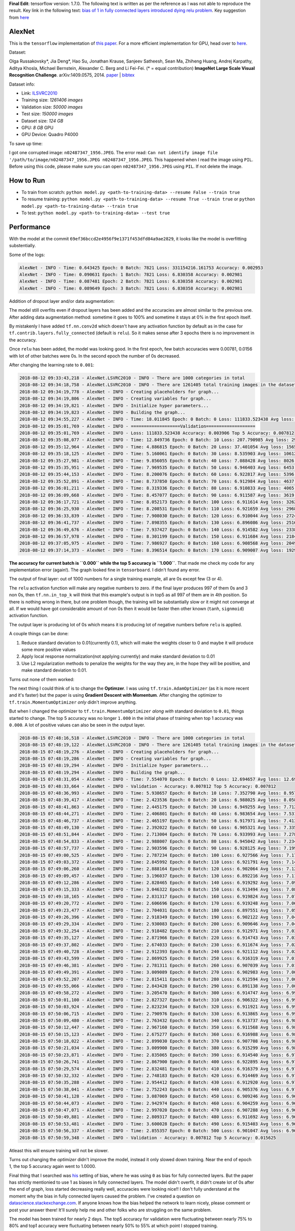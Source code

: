 **Final Edit**: tensorflow version: 1.7.0. The following text is written as per the reference as I was not able to reproduce the result. Key link in the following text: `bias of 1 in fully connected layers introduced dying relu problem <https://datascience.stackexchange.com/questions/37314/bias-of-1-in-fully-connected-layers-introduced-dying-relu-problem>`_. Key suggestion from `here <https://github.com/dontfollowmeimcrazy/imagenet/blob/master/tf/models/alexnet.py>`_

AlexNet
=======

This is the ``tensorflow`` implementation of `this paper <https://papers.nips.cc/paper/4824-imagenet-classification-with-deep-convolutional-neural-networks.pdf>`_. For a more efficient implementation for GPU, head over to `here <http://code.google.com/p/cuda-convnet/>`_.

Dataset:

Olga Russakovsky*, Jia Deng*, Hao Su, Jonathan Krause, Sanjeev Satheesh, Sean Ma, Zhiheng Huang, Andrej Karpathy, Aditya Khosla, Michael Bernstein, Alexander C. Berg and Li Fei-Fei. (* = equal contribution) **ImageNet Large Scale Visual Recognition Challenge**. arXiv:1409.0575, 2014. `paper <http://arxiv.org/abs/1409.0575>`_ | `bibtex <http://ai.stanford.edu/~olga/bibtex/ILSVRCarxiv14.bib>`_

Dataset info:

- Link: `ILSVRC2010 <http://www.image-net.org/challenges/LSVRC/2010/download-all-nonpub>`_
- Training size: *1261406 images*
- Validation size: *50000 images*
- Test size: *150000 images*
- Dataset size: *124 GB*
- GPU: *8 GB* GPU
- GPU Device: Quadro P4000

To save up time:

I got one corrupted image: ``n02487347_1956.JPEG``. The error read: ``Can not identify image file '/path/to/image/n02487347_1956.JPEG n02487347_1956.JPEG``. This happened when I read the image using ``PIL``. Before using this code, please make sure you can open ``n02487347_1956.JPEG`` using ``PIL``. If not delete the image.

How to Run
==========

- To train from scratch: ``python model.py <path-to-training-data> --resume False --train true``
- To resume training: ``python model.py <path-to-training-data> --resume True --train true`` or ``python model.py <path-to-training-data> --train true``
- To test: ``python model.py <path-to-training-data> --test true``

Performance
===========

With the model at the commit ``69ef36bccd2e4956f9e1371f453dfd84a9ae2829``, it looks like the model is overfitting substentially.

Some of the logs:

.. code::

    AlexNet - INFO - Time: 0.643425 Epoch: 0 Batch: 7821 Loss: 331154216.161753 Accuracy: 0.002953
    AlexNet - INFO - Time: 0.090631 Epoch: 1 Batch: 7821 Loss: 6.830358 Accuracy: 0.002981
    AlexNet - INFO - Time: 0.087481 Epoch: 2 Batch: 7821 Loss: 6.830358 Accuracy: 0.002981
    AlexNet - INFO - Time: 0.089649 Epoch: 3 Batch: 7821 Loss: 6.830358 Accuracy: 0.002981

Addition of dropout layer and/or data augmentation:

The model still overfits even if dropout layers has been added and the accuracies are almost similar to the previous one. After adding data augmentation method: sometime it goes to 100% and sometime it stays at 0% in the first epoch itself.

By mistakenly I have added ``tf.nn.conv2d`` which doesn't have any activation function by default as in the case for ``tf.contrib.layers.fully_connected`` (default is ``relu``). So it makes sense after 3 epochs there is no improvement in the accuracy.

Once ``relu`` has been added, the model was looking good. In the first epoch, few batch accuracies were 0.00781, 0.0156 with lot of other batches were 0s. In the second epoch the number of 0s decreased.

After changing the learning rate to ``0.001``:

.. code::

    2018-08-12 09:33:43,218 - AlexNet.LSVRC2010 - INFO - There are 1000 categories in total
    2018-08-12 09:34:18,758 - AlexNet.LSVRC2010 - INFO - There are 1261405 total training images in the dataset
    2018-08-12 09:34:19,778 - AlexNet - INFO - Creating placeholders for graph...
    2018-08-12 09:34:19,806 - AlexNet - INFO - Creating variables for graph...
    2018-08-12 09:34:19,821 - AlexNet - INFO - Initialize hyper parameters...
    2018-08-12 09:34:19,823 - AlexNet - INFO - Building the graph...
    2018-08-12 09:34:55,227 - AlexNet - INFO - Time: 18.011845 Epoch: 0 Batch: 0 Loss: 111833.523438 Avg loss: 111833.523438 Accuracy: 0.000000 Avg Accuracy: 0.000000 Top 5 Accuracy: 0.003906
    2018-08-12 09:35:01,769 - AlexNet - INFO - ===================Validation===================
    2018-08-12 09:35:01,769 - AlexNet - INFO - Loss: 111833.523438 Accuracy: 0.003906 Top 5 Accuracy: 0.007812
    2018-08-12 09:35:08,077 - AlexNet - INFO - Time: 12.849736 Epoch: 0 Batch: 10 Loss: 207.790985 Avg loss: 29811.891185 Accuracy: 0.003906 Avg Accuracy: 0.001420 Top 5 Accuracy: 0.011719
    2018-08-12 09:35:12,964 - AlexNet - INFO - Time: 4.886815 Epoch: 0 Batch: 20 Loss: 37.401054 Avg loss: 15659.049957 Accuracy: 0.000000 Avg Accuracy: 0.000930 Top 5 Accuracy: 0.000000
    2018-08-12 09:35:18,125 - AlexNet - INFO - Time: 5.160061 Epoch: 0 Batch: 30 Loss: 8.535903 Avg loss: 10612.695999 Accuracy: 0.003906 Avg Accuracy: 0.001134 Top 5 Accuracy: 0.011719
    2018-08-12 09:35:27,981 - AlexNet - INFO - Time: 9.856055 Epoch: 0 Batch: 40 Loss: 7.088428 Avg loss: 8026.056906 Accuracy: 0.000000 Avg Accuracy: 0.001048 Top 5 Accuracy: 0.035156
    2018-08-12 09:35:35,951 - AlexNet - INFO - Time: 7.969535 Epoch: 0 Batch: 50 Loss: 6.946403 Avg loss: 6453.687260 Accuracy: 0.000000 Avg Accuracy: 0.000996 Top 5 Accuracy: 0.785156
    2018-08-12 09:35:44,153 - AlexNet - INFO - Time: 8.200076 Epoch: 0 Batch: 60 Loss: 6.922817 Avg loss: 5396.842000 Accuracy: 0.000000 Avg Accuracy: 0.001153 Top 5 Accuracy: 0.960938
    2018-08-12 09:35:52,891 - AlexNet - INFO - Time: 8.737850 Epoch: 0 Batch: 70 Loss: 6.912984 Avg loss: 4637.697923 Accuracy: 0.000000 Avg Accuracy: 0.001045 Top 5 Accuracy: 0.988281
    2018-08-12 09:36:01,211 - AlexNet - INFO - Time: 8.319336 Epoch: 0 Batch: 80 Loss: 6.910833 Avg loss: 4065.996093 Accuracy: 0.003906 Avg Accuracy: 0.001061 Top 5 Accuracy: 0.984375
    2018-08-12 09:36:09,668 - AlexNet - INFO - Time: 8.457077 Epoch: 0 Batch: 90 Loss: 6.911587 Avg loss: 3619.943563 Accuracy: 0.000000 Avg Accuracy: 0.000944 Top 5 Accuracy: 0.996094
    2018-08-12 09:36:17,721 - AlexNet - INFO - Time: 8.052173 Epoch: 0 Batch: 100 Loss: 6.911614 Avg loss: 3262.217633 Accuracy: 0.000000 Avg Accuracy: 0.000928 Top 5 Accuracy: 1.000000
    2018-08-12 09:36:25,930 - AlexNet - INFO - Time: 8.208531 Epoch: 0 Batch: 110 Loss: 6.921659 Avg loss: 2968.946785 Accuracy: 0.000000 Avg Accuracy: 0.001056 Top 5 Accuracy: 0.996094
    2018-08-12 09:36:33,839 - AlexNet - INFO - Time: 7.908030 Epoch: 0 Batch: 120 Loss: 6.910044 Avg loss: 2724.150479 Accuracy: 0.000000 Avg Accuracy: 0.001065 Top 5 Accuracy: 0.996094
    2018-08-12 09:36:41,737 - AlexNet - INFO - Time: 7.898355 Epoch: 0 Batch: 130 Loss: 6.896086 Avg loss: 2516.727494 Accuracy: 0.007812 Avg Accuracy: 0.001133 Top 5 Accuracy: 1.000000
    2018-08-12 09:36:49,676 - AlexNet - INFO - Time: 7.937427 Epoch: 0 Batch: 140 Loss: 6.914582 Avg loss: 2338.726179 Accuracy: 0.000000 Avg Accuracy: 0.001108 Top 5 Accuracy: 1.000000
    2018-08-12 09:36:57,978 - AlexNet - INFO - Time: 8.301199 Epoch: 0 Batch: 150 Loss: 6.911684 Avg loss: 2184.301310 Accuracy: 0.000000 Avg Accuracy: 0.001061 Top 5 Accuracy: 1.000000
    2018-08-12 09:37:05,975 - AlexNet - INFO - Time: 7.986927 Epoch: 0 Batch: 160 Loss: 6.908568 Avg loss: 2049.059589 Accuracy: 0.000000 Avg Accuracy: 0.001043 Top 5 Accuracy: 1.000000
    2018-08-12 09:37:14,373 - AlexNet - INFO - Time: 8.396514 Epoch: 0 Batch: 170 Loss: 6.909007 Avg loss: 1929.635595 Accuracy: 0.000000 Avg Accuracy: 0.001051 Top 5 Accuracy: 1.000000

**The accuracy for current batch is ``0.000`` while the top 5 accuracy is ``1.000``**. That made me check my code for any implementation error (again!). The graph looked fine in ``tensorboard``. I didn't found any error.

The output of final layer: out of 1000 numbers for a single training example, all are 0s except few (3 or 4).

The ``relu`` activation function will make any negative numbers to zero. if the final layer produces 997 of them 0s and 3 non 0s, then ``tf.nn.in_top_k`` will think that this example's output is in top5 as all 997 of them are in 4th position. So there is nothing wrong in there, but one problem though, the training will be substantially slow or it might not converge at all. If we would have got considerable amount of non 0s then it would be faster then other known (``tanh``, ``signmoid``) activation function.

The output layer is producing lot of 0s which means it is producing lot of negative numbers before ``relu`` is applied.

A couple things can be done:

1. Reduce standard deviation to 0.01(currently 0.1), which will make the weights closer to 0 and maybe it will produce some more positive values
2. Apply local response normalization(not applying currently) and make standard deviation to 0.01
3. Use L2 regularization methods to penalize the weights for the way they are, in the hope they will be positive, and make standard deviation to 0.01.

Turns out none of them worked:

The next thing I could think of is to change the **Optimzer**. I was using ``tf.train.AdamOptimizer`` (as it is more recent and it's faster) but the paper is using **Gradient Descent with Momentum**. After changing the optimizer to ``tf.train.MomentumOptimizer`` *only* didn't improve anything.

But when I changed the optimizer to ``tf.train.MomentumOptimizer`` *along with* standard deviation to ``0.01``, things started to change. The top 5 accuracy was no longer ``1.000`` in the initial phase of training when top 1 accuracy was ``0.000``. A lot of positive values can also be seen in the output layer.

.. code::

    2018-08-15 07:48:16,518 - AlexNet.LSVRC2010 - INFO - There are 1000 categories in total
    2018-08-15 07:48:19,122 - AlexNet.LSVRC2010 - INFO - There are 1261405 total training images in the dataset
    2018-08-15 07:48:19,276 - AlexNet - INFO - Creating placeholders for graph...
    2018-08-15 07:48:19,286 - AlexNet - INFO - Creating variables for graph...
    2018-08-15 07:48:19,294 - AlexNet - INFO - Initialize hyper parameters...
    2018-08-15 07:48:19,294 - AlexNet - INFO - Building the graph...
    2018-08-15 07:48:31,054 - AlexNet - INFO - Time: 7.554070 Epoch: 0 Batch: 0 Loss: 12.694657 Avg loss: 12.694657 Accuracy: 0.000000 Avg Accuracy: 0.000000 Top 5 Accuracy: 0.000000
    2018-08-15 07:48:33,664 - AlexNet - INFO - Validation - Accuracy: 0.007812 Top 5 Accuracy: 0.007812
    2018-08-15 07:48:36,993 - AlexNet - INFO - Time: 5.938657 Epoch: 0 Batch: 10 Loss: 7.352790 Avg loss: 8.957169 Accuracy: 0.000000 Avg Accuracy: 0.003551 Top 5 Accuracy: 0.000000
    2018-08-15 07:48:39,417 - AlexNet - INFO - Time: 2.423536 Epoch: 0 Batch: 20 Loss: 6.988025 Avg loss: 8.058247 Accuracy: 0.000000 Avg Accuracy: 0.001860 Top 5 Accuracy: 0.000000
    2018-08-15 07:48:41,863 - AlexNet - INFO - Time: 2.445175 Epoch: 0 Batch: 30 Loss: 6.949255 Avg loss: 7.712968 Accuracy: 0.000000 Avg Accuracy: 0.001764 Top 5 Accuracy: 0.000000
    2018-08-15 07:48:44,271 - AlexNet - INFO - Time: 2.406801 Epoch: 0 Batch: 40 Loss: 6.983654 Avg loss: 7.531209 Accuracy: 0.000000 Avg Accuracy: 0.001715 Top 5 Accuracy: 0.000000
    2018-08-15 07:48:46,737 - AlexNet - INFO - Time: 2.465197 Epoch: 0 Batch: 50 Loss: 6.917971 Avg loss: 7.413875 Accuracy: 0.000000 Avg Accuracy: 0.001838 Top 5 Accuracy: 0.000000
    2018-08-15 07:48:49,130 - AlexNet - INFO - Time: 2.392022 Epoch: 0 Batch: 60 Loss: 6.905321 Avg loss: 7.335342 Accuracy: 0.000000 Avg Accuracy: 0.001665 Top 5 Accuracy: 0.007812
    2018-08-15 07:48:51,844 - AlexNet - INFO - Time: 2.713004 Epoch: 0 Batch: 70 Loss: 6.933993 Avg loss: 7.278179 Accuracy: 0.000000 Avg Accuracy: 0.001430 Top 5 Accuracy: 0.000000
    2018-08-15 07:48:54,833 - AlexNet - INFO - Time: 2.988007 Epoch: 0 Batch: 80 Loss: 6.945042 Avg loss: 7.234285 Accuracy: 0.000000 Avg Accuracy: 0.001640 Top 5 Accuracy: 0.000000
    2018-08-15 07:48:57,737 - AlexNet - INFO - Time: 2.903596 Epoch: 0 Batch: 90 Loss: 6.928125 Avg loss: 7.199531 Accuracy: 0.000000 Avg Accuracy: 0.001717 Top 5 Accuracy: 0.000000
    2018-08-15 07:49:00,525 - AlexNet - INFO - Time: 2.787234 Epoch: 0 Batch: 100 Loss: 6.927566 Avg loss: 7.171717 Accuracy: 0.000000 Avg Accuracy: 0.001702 Top 5 Accuracy: 0.000000
    2018-08-15 07:49:03,372 - AlexNet - INFO - Time: 2.845992 Epoch: 0 Batch: 110 Loss: 6.921791 Avg loss: 7.148882 Accuracy: 0.000000 Avg Accuracy: 0.001548 Top 5 Accuracy: 0.000000
    2018-08-15 07:49:06,260 - AlexNet - INFO - Time: 2.888164 Epoch: 0 Batch: 120 Loss: 6.902064 Avg loss: 7.129549 Accuracy: 0.000000 Avg Accuracy: 0.001550 Top 5 Accuracy: 0.023438
    2018-08-15 07:49:09,457 - AlexNet - INFO - Time: 3.196037 Epoch: 0 Batch: 130 Loss: 6.892216 Avg loss: 7.112829 Accuracy: 0.000000 Avg Accuracy: 0.001610 Top 5 Accuracy: 0.023438
    2018-08-15 07:49:12,286 - AlexNet - INFO - Time: 2.828465 Epoch: 0 Batch: 140 Loss: 6.919292 Avg loss: 7.098849 Accuracy: 0.007812 Avg Accuracy: 0.001662 Top 5 Accuracy: 0.007812
    2018-08-15 07:49:15,333 - AlexNet - INFO - Time: 3.046322 Epoch: 0 Batch: 150 Loss: 6.913494 Avg loss: 7.086305 Accuracy: 0.000000 Avg Accuracy: 0.001604 Top 5 Accuracy: 0.000000
    2018-08-15 07:49:18,165 - AlexNet - INFO - Time: 2.831317 Epoch: 0 Batch: 160 Loss: 6.919824 Avg loss: 7.075751 Accuracy: 0.000000 Avg Accuracy: 0.001553 Top 5 Accuracy: 0.000000
    2018-08-15 07:49:20,772 - AlexNet - INFO - Time: 2.606696 Epoch: 0 Batch: 170 Loss: 6.919248 Avg loss: 7.066110 Accuracy: 0.000000 Avg Accuracy: 0.001553 Top 5 Accuracy: 0.000000
    2018-08-15 07:49:23,477 - AlexNet - INFO - Time: 2.704031 Epoch: 0 Batch: 180 Loss: 6.897551 Avg loss: 7.057617 Accuracy: 0.007812 Avg Accuracy: 0.001511 Top 5 Accuracy: 0.015625
    2018-08-15 07:49:26,396 - AlexNet - INFO - Time: 2.918349 Epoch: 0 Batch: 190 Loss: 6.902122 Avg loss: 7.049929 Accuracy: 0.000000 Avg Accuracy: 0.001513 Top 5 Accuracy: 0.007812
    2018-08-15 07:49:29,334 - AlexNet - INFO - Time: 2.930083 Epoch: 0 Batch: 200 Loss: 6.909646 Avg loss: 7.043022 Accuracy: 0.007812 Avg Accuracy: 0.001594 Top 5 Accuracy: 0.007812
    2018-08-15 07:49:32,254 - AlexNet - INFO - Time: 2.918482 Epoch: 0 Batch: 210 Loss: 6.912971 Avg loss: 7.036663 Accuracy: 0.000000 Avg Accuracy: 0.001555 Top 5 Accuracy: 0.000000
    2018-08-15 07:49:35,127 - AlexNet - INFO - Time: 2.871966 Epoch: 0 Batch: 220 Loss: 6.914743 Avg loss: 7.030835 Accuracy: 0.000000 Avg Accuracy: 0.001555 Top 5 Accuracy: 0.000000
    2018-08-15 07:49:37,802 - AlexNet - INFO - Time: 2.674033 Epoch: 0 Batch: 230 Loss: 6.911674 Avg loss: 7.025807 Accuracy: 0.000000 Avg Accuracy: 0.001488 Top 5 Accuracy: 0.000000
    2018-08-15 07:49:40,728 - AlexNet - INFO - Time: 2.912393 Epoch: 0 Batch: 240 Loss: 6.921112 Avg loss: 7.021023 Accuracy: 0.000000 Avg Accuracy: 0.001491 Top 5 Accuracy: 0.000000
    2018-08-15 07:49:43,599 - AlexNet - INFO - Time: 2.869925 Epoch: 0 Batch: 250 Loss: 6.916319 Avg loss: 7.016570 Accuracy: 0.000000 Avg Accuracy: 0.001463 Top 5 Accuracy: 0.000000
    2018-08-15 07:49:46,381 - AlexNet - INFO - Time: 2.781311 Epoch: 0 Batch: 260 Loss: 6.907039 Avg loss: 7.012589 Accuracy: 0.007812 Avg Accuracy: 0.001437 Top 5 Accuracy: 0.007812
    2018-08-15 07:49:49,391 - AlexNet - INFO - Time: 3.009089 Epoch: 0 Batch: 270 Loss: 6.902983 Avg loss: 7.008793 Accuracy: 0.000000 Avg Accuracy: 0.001413 Top 5 Accuracy: 0.007812
    2018-08-15 07:49:52,207 - AlexNet - INFO - Time: 2.815411 Epoch: 0 Batch: 280 Loss: 6.912594 Avg loss: 7.005259 Accuracy: 0.000000 Avg Accuracy: 0.001390 Top 5 Accuracy: 0.000000
    2018-08-15 07:49:55,066 - AlexNet - INFO - Time: 2.843428 Epoch: 0 Batch: 290 Loss: 6.891138 Avg loss: 7.001918 Accuracy: 0.007812 Avg Accuracy: 0.001369 Top 5 Accuracy: 0.023438
    2018-08-15 07:49:58,272 - AlexNet - INFO - Time: 3.205470 Epoch: 0 Batch: 300 Loss: 6.914747 Avg loss: 6.998840 Accuracy: 0.000000 Avg Accuracy: 0.001402 Top 5 Accuracy: 0.000000
    2018-08-15 07:50:01,100 - AlexNet - INFO - Time: 2.827327 Epoch: 0 Batch: 310 Loss: 6.906322 Avg loss: 6.995992 Accuracy: 0.000000 Avg Accuracy: 0.001382 Top 5 Accuracy: 0.015625
    2018-08-15 07:50:03,924 - AlexNet - INFO - Time: 2.823234 Epoch: 0 Batch: 320 Loss: 6.911921 Avg loss: 6.993308 Accuracy: 0.000000 Avg Accuracy: 0.001387 Top 5 Accuracy: 0.000000
    2018-08-15 07:50:06,715 - AlexNet - INFO - Time: 2.790976 Epoch: 0 Batch: 330 Loss: 6.913865 Avg loss: 6.990783 Accuracy: 0.000000 Avg Accuracy: 0.001369 Top 5 Accuracy: 0.000000
    2018-08-15 07:50:09,480 - AlexNet - INFO - Time: 2.763432 Epoch: 0 Batch: 340 Loss: 6.913737 Avg loss: 6.988495 Accuracy: 0.000000 Avg Accuracy: 0.001352 Top 5 Accuracy: 0.007812
    2018-08-15 07:50:12,447 - AlexNet - INFO - Time: 2.967160 Epoch: 0 Batch: 350 Loss: 6.911568 Avg loss: 6.986181 Accuracy: 0.000000 Avg Accuracy: 0.001358 Top 5 Accuracy: 0.007812
    2018-08-15 07:50:15,123 - AlexNet - INFO - Time: 2.675277 Epoch: 0 Batch: 360 Loss: 6.916988 Avg loss: 6.984106 Accuracy: 0.000000 Avg Accuracy: 0.001320 Top 5 Accuracy: 0.000000
    2018-08-15 07:50:18,022 - AlexNet - INFO - Time: 2.899030 Epoch: 0 Batch: 370 Loss: 6.907708 Avg loss: 6.982115 Accuracy: 0.000000 Avg Accuracy: 0.001306 Top 5 Accuracy: 0.007812
    2018-08-15 07:50:21,034 - AlexNet - INFO - Time: 3.009900 Epoch: 0 Batch: 380 Loss: 6.915299 Avg loss: 6.980155 Accuracy: 0.000000 Avg Accuracy: 0.001271 Top 5 Accuracy: 0.000000
    2018-08-15 07:50:23,871 - AlexNet - INFO - Time: 2.835065 Epoch: 0 Batch: 390 Loss: 6.914540 Avg loss: 6.978238 Accuracy: 0.000000 Avg Accuracy: 0.001299 Top 5 Accuracy: 0.000000
    2018-08-15 07:50:26,741 - AlexNet - INFO - Time: 2.867900 Epoch: 0 Batch: 400 Loss: 6.922895 Avg loss: 6.976529 Accuracy: 0.000000 Avg Accuracy: 0.001364 Top 5 Accuracy: 0.000000
    2018-08-15 07:50:29,574 - AlexNet - INFO - Time: 2.832481 Epoch: 0 Batch: 410 Loss: 6.916379 Avg loss: 6.974939 Accuracy: 0.000000 Avg Accuracy: 0.001331 Top 5 Accuracy: 0.000000
    2018-08-15 07:50:32,332 - AlexNet - INFO - Time: 2.748183 Epoch: 0 Batch: 420 Loss: 6.914469 Avg loss: 6.973401 Accuracy: 0.000000 Avg Accuracy: 0.001299 Top 5 Accuracy: 0.000000
    2018-08-15 07:50:35,288 - AlexNet - INFO - Time: 2.954412 Epoch: 0 Batch: 430 Loss: 6.912920 Avg loss: 6.971925 Accuracy: 0.000000 Avg Accuracy: 0.001269 Top 5 Accuracy: 0.000000
    2018-08-15 07:50:38,041 - AlexNet - INFO - Time: 2.752243 Epoch: 0 Batch: 440 Loss: 6.905376 Avg loss: 6.970463 Accuracy: 0.000000 Avg Accuracy: 0.001276 Top 5 Accuracy: 0.015625
    2018-08-15 07:50:41,128 - AlexNet - INFO - Time: 3.087069 Epoch: 0 Batch: 450 Loss: 6.909246 Avg loss: 6.969112 Accuracy: 0.000000 Avg Accuracy: 0.001265 Top 5 Accuracy: 0.007812
    2018-08-15 07:50:44,073 - AlexNet - INFO - Time: 2.942974 Epoch: 0 Batch: 460 Loss: 6.904259 Avg loss: 6.967809 Accuracy: 0.000000 Avg Accuracy: 0.001271 Top 5 Accuracy: 0.015625
    2018-08-15 07:50:47,071 - AlexNet - INFO - Time: 2.997020 Epoch: 0 Batch: 470 Loss: 6.907288 Avg loss: 6.966543 Accuracy: 0.000000 Avg Accuracy: 0.001310 Top 5 Accuracy: 0.007812
    2018-08-15 07:50:49,881 - AlexNet - INFO - Time: 2.809317 Epoch: 0 Batch: 480 Loss: 6.911692 Avg loss: 6.965313 Accuracy: 0.000000 Avg Accuracy: 0.001299 Top 5 Accuracy: 0.000000
    2018-08-15 07:50:53,481 - AlexNet - INFO - Time: 3.600028 Epoch: 0 Batch: 490 Loss: 6.915403 Avg loss: 6.964301 Accuracy: 0.000000 Avg Accuracy: 0.001289 Top 5 Accuracy: 0.000000
    2018-08-15 07:50:56,337 - AlexNet - INFO - Time: 2.855357 Epoch: 0 Batch: 500 Loss: 6.901047 Avg loss: 6.963102 Accuracy: 0.000000 Avg Accuracy: 0.001325 Top 5 Accuracy: 0.031250
    2018-08-15 07:50:59,348 - AlexNet - INFO - Validation - Accuracy: 0.007812 Top 5 Accuracy: 0.015625

Atleast this will ensure training will not be slower.

Turns out changing the *optimizer* didn't improve the model, instead it only slowed down training. Near the end of epoch 1, the top 5 accuracy again went to 1.0000.

Final thing that I searched was `his <https://github.com/dontfollowmeimcrazy/imagenet/blob/master/tf/models/alexnet.py>`_  setting of bias, where he was using ``0`` as bias for fully connected layers. But the paper has strictly mentionied to use 1 as biases in fully connected layers. The model didn't overfit, it didn't create lot of 0s after the end of graph, loss started decreasing really well, accuracies were looking nice!! I don't fully understand at the moment why the bias in fully connected layers caused the problem. I've created a question on `datascience.stackexchange.com <https://datascience.stackexchange.com/questions/37314/bias-of-1-in-fully-connected-layers-introduced-dying-relu-problem>`_. If anyone knows how the bias helped the network to learn nicely, please comment or post your answer there! It'll surely help me and other folks who are struggling on the same problem.

The model has been trained for nearly 2 days. The top5 accuracy for validation were fluctuating between nearly 75% to 80% and top1 accuracy were fluctuating between nearly 50% to 55% at which point I stopped training.

For the commit ``d0cfd566157d7c12a1e75c102fff2a80b4dc3706``:

- screenlog.0: The log file after running ``python model.py <path-to-training-data> --train true`` in `screen <http://man7.org/linux/man-pages/man1/screen.1.html>`_
- model and logs: `google drive <https://drive.google.com/drive/folders/14olIl-cxSpXovDkhxZglcx9jDVEcVP2E>`_

Here are the graphs:

- *red line*: training
- *blue line*: validation

**top1 accuracy**:

.. image:: pictures/top1-acc.png

**top5 accuracy**:

.. image:: pictures/top5-acc.png

**loss**:

.. image:: pictures/loss.png

*Incase the above graphs are not visible clearly in terms of numbers on Github, please download it to your local computer, it should be clear there.*

**Note**: Near global step no 300k, I stopped it mistakenly. At that point it was 29 epochs and some hundered batches. But when I started again it started from epoch no 29 and batch no 0(as there wasn't any improvement for the few hundered batches). That's why the graph got little messed up.

With the current setting I've got the following accuracies for test dataset:

- Top1 accuracy: **47.9513%**
- Top5 accuracy: **71.8840%**

**Note**: To increase test accuracy, train the model for more epochs with lowering the learning rate when validation accuracy doesn't improve.
